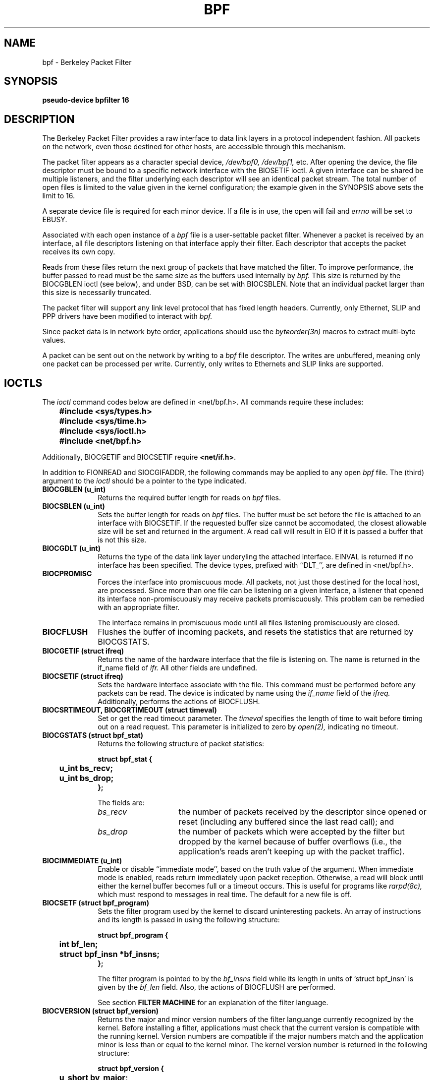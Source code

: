 .\" Copyright (c) 1990 The Regents of the University of California.
.\" All rights reserved.
.\"
.\" Redistribution and use in source and binary forms, with or without
.\" modification, are permitted provided that: (1) source code distributions
.\" retain the above copyright notice and this paragraph in its entirety, (2)
.\" distributions including binary code include the above copyright notice and
.\" this paragraph in its entirety in the documentation or other materials
.\" provided with the distribution, and (3) all advertising materials mentioning
.\" features or use of this software display the following acknowledgement:
.\" ``This product includes software developed by the University of California,
.\" Lawrence Berkeley Laboratory and its contributors.'' Neither the name of
.\" the University nor the names of its contributors may be used to endorse
.\" or promote products derived from this software without specific prior
.\" written permission.
.\" THIS SOFTWARE IS PROVIDED ``AS IS'' AND WITHOUT ANY EXPRESS OR IMPLIED
.\" WARRANTIES, INCLUDING, WITHOUT LIMITATION, THE IMPLIED WARRANTIES OF
.\" MERCHANTABILITY AND FITNESS FOR A PARTICULAR PURPOSE.
.\"
.\" This document is derived in part from the enet man page (enet.4)
.\" distributed with 4.3BSD Unix.
.\"
.TH BPF 4  "23 May 1991"
.SH NAME
bpf \- Berkeley Packet Filter
.SH SYNOPSIS
.B "pseudo-device bpfilter 16"
.SH DESCRIPTION
The Berkeley Packet Filter
provides a raw interface to data link layers in a protocol 
independent fashion.
All packets on the network, even those destined for other hosts,
are accessible through this mechanism.
.PP
The packet filter appears as a character special device,
.I /dev/bpf0, /dev/bpf1,
etc.
After opening the device, the file descriptor must be bound to a 
specific network interface with the BIOSETIF ioctl.
A given interface can be shared be multiple listeners, and the filter
underlying each descriptor will see an identical packet stream.
The total number of open 
files is limited to the value given in the kernel configuration; the
example given in the SYNOPSIS above sets the limit to 16.
.PP
A separate device file is required for each minor device.  
If a file is in use, the open will fail and 
.I errno
will be set to EBUSY.
.PP
Associated with each open instance of a
.I bpf
file is a user-settable packet filter.
Whenever a packet is received by an interface, 
all file descriptors listening on that interface apply their filter.
Each descriptor that accepts the packet receives its own copy.
.PP
Reads from these files return the next group of packets
that have matched the filter.
To improve performance, the buffer passed to read must be
the same size as the buffers used internally by 
.I bpf.
This size is returned by the BIOCGBLEN ioctl (see below), and under
BSD, can be set with BIOCSBLEN.
Note that an individual packet larger than this size is necessarily
truncated.
.PP
The packet filter will support any link level protocol that has fixed length
headers.  Currently, only Ethernet, SLIP and PPP drivers have been
modified to interact with
.I bpf.
.PP
Since packet data is in network byte order, applications should use the
.I byteorder(3n)
macros to extract multi-byte values.
.PP
A packet can be sent out on the network by writing to a 
.I bpf
file descriptor.  The writes are unbuffered, meaning only one
packet can be processed per write.
Currently, only writes to Ethernets and SLIP links are supported.
.SH IOCTLS
The 
.I ioctl
command codes below are defined in <net/bpf.h>.  All commands require
these includes:
.ft B
.nf

	#include <sys/types.h>
	#include <sys/time.h>
	#include <sys/ioctl.h>
	#include <net/bpf.h>

.fi
.ft R
Additionally, BIOCGETIF and BIOCSETIF require \fB<net/if.h>\fR.

In addition to FIONREAD and SIOCGIFADDR, the following commands
may be applied to any open
.I bpf
file.
The (third) argument to the 
.I ioctl
should be a pointer to the type indicated.
.TP 10
.B BIOCGBLEN (u_int)
Returns the required buffer length for reads on
.I bpf
files.
.TP 10
.B BIOCSBLEN (u_int)
Sets the buffer length for reads on 
.I bpf
files.  The buffer must be set before the file is attached to an interface
with BIOCSETIF.
If the requested buffer size cannot be accomodated, the closest
allowable size will be set and returned in the argument.
A read call will result in EIO if it is passed a buffer that is not this size.
.TP 10
.B BIOCGDLT (u_int)
Returns the type of the data link layer underyling the attached interface.
EINVAL is returned if no interface has been specified.
The device types, prefixed with ``DLT_'', are defined in <net/bpf.h>.
.TP 10
.B BIOCPROMISC
Forces the interface into promiscuous mode.
All packets, not just those destined for the local host, are processed.
Since more than one file can be listening on a given interface,
a listener that opened its interface non-promiscuously may receive
packets promiscuously.  This problem can be remedied with an 
appropriate filter.
.IP
The interface remains in promiscuous mode until all files listening 
promiscuously are closed.
.TP 10
.B BIOCFLUSH
Flushes the buffer of incoming packets,
and resets the statistics that are returned by BIOCGSTATS.
.TP 10
.B BIOCGETIF (struct ifreq)
Returns the name of the hardware interface that the file is listening on.
The name is returned in the if_name field of 
.I ifr.
All other fields are undefined.
.TP 10
.B BIOCSETIF (struct ifreq)
Sets the hardware interface associate with the file.  This
command must be performed before any packets can be read.
The device is indicated by name using the
.I if_name
field of the 
.I ifreq.
Additionally, performs the actions of BIOCFLUSH.
.TP 10
.B BIOCSRTIMEOUT, BIOCGRTIMEOUT (struct timeval)
Set or get the read timeout parameter.
The 
.I timeval 
specifies the length of time to wait before timing
out on a read request.
This parameter is initialized to zero by
.IR open(2),
indicating no timeout.
.TP 10
.B BIOCGSTATS (struct bpf_stat)
Returns the following structure of packet statistics:
.ft B
.nf

struct bpf_stat {
	u_int bs_recv;
	u_int bs_drop;
};
.fi
.ft R
.IP
The fields are:
.RS
.TP 15
.I bs_recv
the number of packets received by the descriptor since opened or reset
(including any buffered since the last read call);
and
.TP
.I bs_drop
the number of packets which were accepted by the filter but dropped by the 
kernel because of buffer overflows
(i.e., the application's reads aren't keeping up with the packet traffic).
.RE
.TP 10
.B BIOCIMMEDIATE (u_int)
Enable or disable ``immediate mode'', based on the truth value of the argument.
When immediate mode is enabled, reads return immediately upon packet 
reception.  Otherwise, a read will block until either the kernel buffer
becomes full or a timeout occurs.
This is useful for programs like
.I rarpd(8c),
which must respond to messages in real time.
The default for a new file is off.
.TP 10
.B BIOCSETF (struct bpf_program)
Sets the filter program used by the kernel to discard uninteresting 
packets.  An array of instructions and its length is passed in using
the following structure:
.ft B
.nf

struct bpf_program {
	int bf_len;
	struct bpf_insn *bf_insns;
};
.fi
.ft R
.IP
The filter program is pointed to by the
.I bf_insns
field while its length in units of `struct bpf_insn' is given by the
.I bf_len
field.
Also, the actions of BIOCFLUSH are performed.
.IP
See section \fBFILTER MACHINE\fP for an explanation of the filter language.
.TP 10
.B BIOCVERSION (struct bpf_version)
Returns the major and minor version numbers of the filter languange currently
recognized by the kernel.  Before installing a filter, applications must check
that the current version is compatible with the running kernel.  Version
numbers are compatible if the major numbers match and the application minor
is less than or equal to the kernel minor.  The kernel version number is
returned in the following structure:
.ft B
.nf

struct bpf_version {
	u_short bv_major;
	u_short bv_minor;
};
.fi
.ft R
.IP
The current version numbers are given by 
.B BPF_MAJOR_VERSION
and 
.B BPF_MINOR_VERSION
from <net/bpf.h>.
An incompatible filter
may result in undefined behavior (most likely, an error returned by
.I ioctl()
or haphazard packet matching).
.SH BPF HEADER
The following structure is prepended to each packet returned by 
.I read(2):
.in 15
.ft B
.nf

struct bpf_hdr {
	struct timeval bh_tstamp;
	u_long bh_caplen;
	u_long bh_datalen;
	u_short bh_hdrlen;
};
.fi
.ft R
.in -15
.PP
The fields, whose values are stored in host order, and are:
.TP 15
.I bh_tstamp
The time at which the packet was processed by the packet filter.
.TP
.I bh_caplen
The length of the captured portion of the packet.  This is the minimum of
the truncation amount specified by the filter and the length of the packet.
.TP
.I bh_datalen
The length of the packet off the wire.
This value is independent of the truncation amount specified by the filter.
.TP
.I bh_hdrlen
The length of the BPF header, which may not be equal to
.I sizeof(struct bpf_hdr).
.RE
.PP
The 
.I bh_hdrlen
field exists to account for
padding between the header and the link level protocol.
The purpose here is to guarantee proper alignment of the packet
data structures, which is required on alignment sensitive 
architectures and and improves performance on many other architectures.
The packet filter insures that the 
.I bpf_hdr
and the \fInetwork layer\fR header will be word aligned.  Suitable precautions
must be taken when accessing the link layer protocol fields on alignment
restricted machines.  (This isn't a problem on an Ethernet, since
the type field is a short falling on an even offset,
and the addresses are probably accessed in a bytewise fashion).
.PP
Additionally, individual packets are padded so that each starts
on a word boundary.  This requires that an application
has some knowledge of how to get from packet to packet.
The macro BPF_WORDALIGN is defined in <net/bpf.h> to facilitate
this process.  It rounds up its argument
to the nearest word aligned value (where a word is BPF_ALIGNMENT bytes wide).
.PP
For example, if `p' points to the start of a packet, this expression
will advance it to the next packet:
.sp
.RS
.ce 1
.nf
p = (char *)p + BPF_WORDALIGN(p->bh_hdrlen + p->bh_caplen)
.fi
.RE
.PP
For the alignment mechanisms to work properly, the
buffer passed to 
.I read(2)
must itself be word aligned.  
.I malloc(3)
will always return an aligned buffer.
.ft R
.SH FILTER MACHINE
A filter program is an array of instructions, with all branches forwardly
directed, terminated by a \fBreturn\fP instruction.
Each instruction performs some action on the pseudo-machine state,
which consists of an accumulator, index register, scratch memory store,
and implicit program counter.

The following structure defines the instruction format:
.RS
.ft B
.nf

struct bpf_insn {
	u_short	code;
	u_char 	jt;
	u_char 	jf;
	long k;
};
.fi
.ft R
.RE

The \fIk\fP field is used in differnet ways by different insutructions, 
and the \fIjt\fP and \fIjf\fP fields are used as offsets
by the branch intructions.
The opcodes are encoded in a semi-hierarchical fashion.
There are eight classes of intructions: BPF_LD, BPF_LDX, BPF_ST, BPF_STX,
BPF_ALU, BPF_JMP, BPF_RET, and BPF_MISC.  Various other mode and 
operator bits are or'd into the class to give the actual instructions.
The classes and modes are defined in <net/bpf.h>.

Below are the semantics for each defined BPF instruction.
We use the convention that A is the accumulator, X is the index register,
P[] packet data, and M[] scratch memory store.
P[i:n] gives the data at byte offset ``i'' in the packet,
interpreted as a word (n=4),
unsigned halfword (n=2), or unsigned byte (n=1).
M[i] gives the i'th word in the scratch memory store, which is only
addressed in word units.  The memory store is indexed from 0 to BPF_MEMWORDS-1.
\fIk\fP, \fIjt\fP, and \fIjf\fP are the corresponding fields in the
instruction definition.  ``len'' refers to the length of the packet.

.TP 10
.B BPF_LD
These instructions copy a value into the accumulator.  The type of the
source operand is specified by an ``addressing mode'' and can be 
a constant (\fBBPF_IMM\fP), packet data at a fixed offset (\fBBPF_ABS\fP), 
packet data at a variable offset (\fBBPF_IND\fP), the packet length
(\fBBPF_LEN\fP),
or a word in the scratch memory store (\fBBPF_MEM\fP).
For \fBBPF_IND\fP and \fBBPF_ABS\fP, the data size must be specified as a word
(\fBBPF_W\fP), halfword (\fBBPF_H\fP), or byte (\fBBPF_B\fP).
The semantics of all the recognized BPF_LD instructions follow.

.RS
.TP 30
.B BPF_LD+BPF_W+BPF_ABS
A <- P[k:4]
.TP
.B BPF_LD+BPF_H+BPF_ABS
A <- P[k:2]
.TP
.B BPF_LD+BPF_B+BPF_ABS
A <- P[k:1]
.TP
.B BPF_LD+BPF_W+BPF_IND
A <- P[X+k:4]
.TP
.B BPF_LD+BPF_H+BPF_IND
A <- P[X+k:2]
.TP
.B BPF_LD+BPF_B+BPF_IND
A <- P[X+k:1]
.TP
.B BPF_LD+BPF_W+BPF_LEN
A <- len
.TP
.B BPF_LD+BPF_IMM
A <- k
.TP
.B BPF_LD+BPF_MEM
A <- M[k]
.RE

.TP 10
.B BPF_LDX
These instructions load a value into the index register.  Note that
the addressing modes are more retricted than those of the accumulator loads,
but they include
.B BPF_MSH,
a hack for efficiently loading the IP header length.
.RS
.TP 30
.B BPF_LDX+BPF_W+BPF_IMM
X <- k
.TP
.B BPF_LDX+BPF_W+BPF_MEM
X <- M[k]
.TP
.B BPF_LDX+BPF_W+BPF_LEN
X <- len
.TP
.B BPF_LDX+BPF_B+BPF_MSH
X <- 4*(P[k:1]&0xf)
.RE

.TP 10
.B BPF_ST
This instruction stores the accumulator into the scratch memory.
We do not need an addressing mode since there is only one possibility
for the destination.
.RS
.TP 30
.B BPF_ST
M[k] <- A
.RE

.TP 10
.B BPF_STX
This instruction stores the index register in the scratch memory store.
.RS
.TP 30
.B BPF_STX
M[k] <- X
.RE

.TP 10
.B BPF_ALU
The alu instructions perform operations between the accumulator and
index register or constant, and store the result back in the accumulator.
For binary operations, a source mode is required (\fBBPF_K\fP or 
\fBBPF_X\fP).
.RS
.TP 30
.B BPF_ALU+BPF_ADD+BPF_K
A <- A + k
.TP
.B BPF_ALU+BPF_SUB+BPF_K
A <- A - k
.TP
.B BPF_ALU+BPF_MUL+BPF_K
A <- A * k
.TP
.B BPF_ALU+BPF_DIV+BPF_K
A <- A / k
.TP
.B BPF_ALU+BPF_AND+BPF_K
A <- A & k
.TP
.B BPF_ALU+BPF_OR+BPF_K
A <- A | k
.TP
.B BPF_ALU+BPF_LSH+BPF_K
A <- A << k
.TP
.B BPF_ALU+BPF_RSH+BPF_K
A <- A >> k
.TP
.B BPF_ALU+BPF_ADD+BPF_X
A <- A + X
.TP
.B BPF_ALU+BPF_SUB+BPF_X
A <- A - X
.TP
.B BPF_ALU+BPF_MUL+BPF_X
A <- A * X
.TP
.B BPF_ALU+BPF_DIV+BPF_X
A <- A / X
.TP
.B BPF_ALU+BPF_AND+BPF_X
A <- A & X
.TP
.B BPF_ALU+BPF_OR+BPF_X
A <- A | X
.TP
.B BPF_ALU+BPF_LSH+BPF_X
A <- A << X
.TP
.B BPF_ALU+BPF_RSH+BPF_X
A <- A >> X
.TP
.B BPF_ALU+BPF_NEG
A <- -A
.RE

.TP 10
.B BPF_JMP
The jump instructions alter flow of control.  Conditional jumps
compare the accumulator against a constant (\fBBPF_K\fP) or 
the index register (\fBBPF_X\fP).  If the result is true (or non-zero),
the true branch is taken, otherwise the false branch is taken.
Jump offsets are encoded in 8 bits so the longest jump is 256 instructions.
However, the jump always (\fBBPF_JA\fP) opcode uses the 32 bit \fIk\fP 
field as the offset, allowing arbitrarily distant destinations.
All conditionals use unsigned comparison conventions.
.RS
.TP 30
.B BPF_JMP+BPF_JA
pc += k
.TP
.B BPF_JMP+BPF_JGT+BPF_K
pc += (A > k) ? jt : jf
.TP
.B BPF_JMP+BPF_JGE+BPF_K
pc += (A >= k) ? jt : jf
.TP
.B BPF_JMP+BPF_JEQ+BPF_K
pc += (A == k) ? jt : jf
.TP
.B BPF_JMP+BPF_JSET+BPF_K
pc += (A & k) ? jt : jf
.TP
.B BPF_JMP+BPF_JGT+BPF_X
pc += (A > X) ? jt : jf
.TP
.B BPF_JMP+BPF_JGE+BPF_X
pc += (A >= X) ? jt : jf
.TP
.B BPF_JMP+BPF_JEQ+BPF_X
pc += (A == X) ? jt : jf
.TP
.B BPF_JMP+BPF_JSET+BPF_X
pc += (A & X) ? jt : jf
.RE
.TP 10
.B BPF_RET
The return instructions terminate the filter program and specify the amount
of packet to accept (i.e., they return the truncation amount).  A return
value of zero indicates that the packet should be ignored.
The return value is either a constant (\fBBPF_K\fP) or the accumulator
(\fBBPF_A\fP).
.RS
.TP 30
.B BPF_RET+BPF_A
accept A bytes
.TP
.B BPF_RET+BPF_K
accept k bytes
.RE
.TP 10
.B BPF_MISC
The miscellaneous category was created for anything that doesn't
fit into the above classes, and for any new instructions that might need to
be added.  Currently, these are the register transfer intructions
that copy the index register to the accumulator or vice versa.
.RS
.TP 30
.B BPF_MISC+BPF_TAX
X <- A
.TP
.B BPF_MISC+BPF_TXA
A <- X
.RE
.PP
The BPF interface provides the following macros to facilitate 
array initializers:
.RS
\fBBPF_STMT\fI(opcode, operand)\fR
.br
and 
.br
\fBBPF_JUMP\fI(opcode, operand, true_offset, false_offset)\fR
.RE
.PP
.SH EXAMPLES
The following filter is taken from the Reverse ARP Daemon.  It accepts
only Reverse ARP requests.
.RS
.nf

struct bpf_insn insns[] = {
	BPF_STMT(BPF_LD+BPF_H+BPF_ABS, 12),
	BPF_JUMP(BPF_JMP+BPF_JEQ+BPF_K, ETHERTYPE_REVARP, 0, 3),
	BPF_STMT(BPF_LD+BPF_H+BPF_ABS, 20),
	BPF_JUMP(BPF_JMP+BPF_JEQ+BPF_K, REVARP_REQUEST, 0, 1),
	BPF_STMT(BPF_RET+BPF_K, sizeof(struct ether_arp) + 
		 sizeof(struct ether_header)),
	BPF_STMT(BPF_RET+BPF_K, 0),
};
.fi
.RE
.PP
This filter accepts only IP packets between host 128.3.112.15 and
128.3.112.35.
.RS
.nf

struct bpf_insn insns[] = {
	BPF_STMT(BPF_LD+BPF_H+BPF_ABS, 12),
	BPF_JUMP(BPF_JMP+BPF_JEQ+BPF_K, ETHERTYPE_IP, 0, 8),
	BPF_STMT(BPF_LD+BPF_H+BPF_ABS, 26),
	BPF_JUMP(BPF_JMP+BPF_JEQ+BPF_K, 0x8003700f, 0, 2),
	BPF_STMT(BPF_LD+BPF_H+BPF_ABS, 30),
	BPF_JUMP(BPF_JMP+BPF_JEQ+BPF_K, 0x80037023, 3, 4),
	BPF_JUMP(BPF_JMP+BPF_JEQ+BPF_K, 0x80037023, 0, 3),
	BPF_STMT(BPF_LD+BPF_H+BPF_ABS, 30),
	BPF_JUMP(BPF_JMP+BPF_JEQ+BPF_K, 0x8003700f, 0, 1),
	BPF_STMT(BPF_RET+BPF_K, (u_int)-1),
	BPF_STMT(BPF_RET+BPF_K, 0),
};
.fi
.RE
.PP
Finally, this filter returns only TCP finger packets.  We must parse
the IP header to reach the TCP header.  The \fBBPF_JSET\fP instruction
checks that the IP fragment offset is 0 so we are sure
that we have a TCP header.
.RS
.nf

struct bpf_insn insns[] = {
	BPF_STMT(BPF_LD+BPF_H+BPF_ABS, 12),
	BPF_JUMP(BPF_JMP+BPF_JEQ+BPF_K, ETHERTYPE_IP, 0, 10),
	BPF_STMT(BPF_LD+BPF_B+BPF_ABS, 23),
	BPF_JUMP(BPF_JMP+BPF_JEQ+BPF_K, IPPROTO_TCP, 0, 8),
	BPF_STMT(BPF_LD+BPF_H+BPF_ABS, 20),
	BPF_JUMP(BPF_JMP+BPF_JSET+BPF_K, 0x1fff, 6, 0),
	BPF_STMT(BPF_LDX+BPF_B+BPF_MSH, 14),
	BPF_STMT(BPF_LD+BPF_H+BPF_IND, 14),
	BPF_JUMP(BPF_JMP+BPF_JEQ+BPF_K, 79, 2, 0),
	BPF_STMT(BPF_LD+BPF_H+BPF_IND, 16),
	BPF_JUMP(BPF_JMP+BPF_JEQ+BPF_K, 79, 0, 1),
	BPF_STMT(BPF_RET+BPF_K, (u_int)-1),
	BPF_STMT(BPF_RET+BPF_K, 0),
};
.fi
.RE
.SH SEE ALSO
tcpdump(8)
.LP
McCanne, S., Jacobson V.,
.RI ` "An efficient, extensible, and portable network monitor" '
.SH FILES
/dev/bpf0, /dev/bpf1, ...
.SH BUGS
The read buffer must be of a fixed size (returned by the BIOCGBLEN ioctl).
.PP
A file that does not request promiscuous mode may receive promiscuously
received packets as a side effect of another file requesting this
mode on the same hardware interface.  This could be fixed in the kernel
with additional processing overhead.  However, we favor the model where 
all files must assume that the interface is promiscuous, and if 
so desired, must utilize a filter to reject foreign packets.
.PP
Data link protocols with variable length headers are not currently supported.
.PP
Under SunOS, if a BPF application reads more than 2^31 bytes of
data, read will fail in EINVAL.  You can either fix the bug in SunOS,
or lseek to 0 when read fails for this reason.
.SH HISTORY
.PP
The Enet packet filter was created in 1980 by Mike Accetta and
Rick Rashid at Carnegie-Mellon University.  Jeffrey Mogul, at
Stanford, ported the code to BSD and continued its development from 
1983 on.  Since then, it has evolved into the Ultrix Packet Filter
at DEC, a STREAMS NIT module under SunOS 4.1, and BPF.
.SH AUTHORS
.PP
Steven McCanne, of Lawrence Berkeley Laboratory, implemented BPF in
Summer 1990.  Much of the design is due to Van Jacobson.
